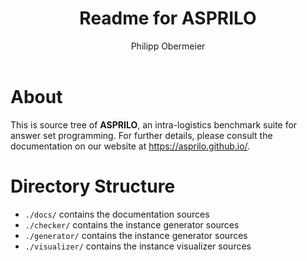 #+TITLE: Readme for ASPRILO
#+AUTHOR: Philipp Obermeier

[[https://img.shields.io/github/release/potassco/asprilo/all.svg]]

* About

  This is source tree of *ASPRILO*, an intra-logistics benchmark suite for answer set programming. For further details,
  please consult the documentation on our website at https://asprilo.github.io/.

* Directory Structure

  - =./docs/= contains the documentation sources
  - =./checker/= contains the instance generator sources
  - =./generator/= contains the instance generator sources
  - =./visualizer/= contains the instance visualizer sources
